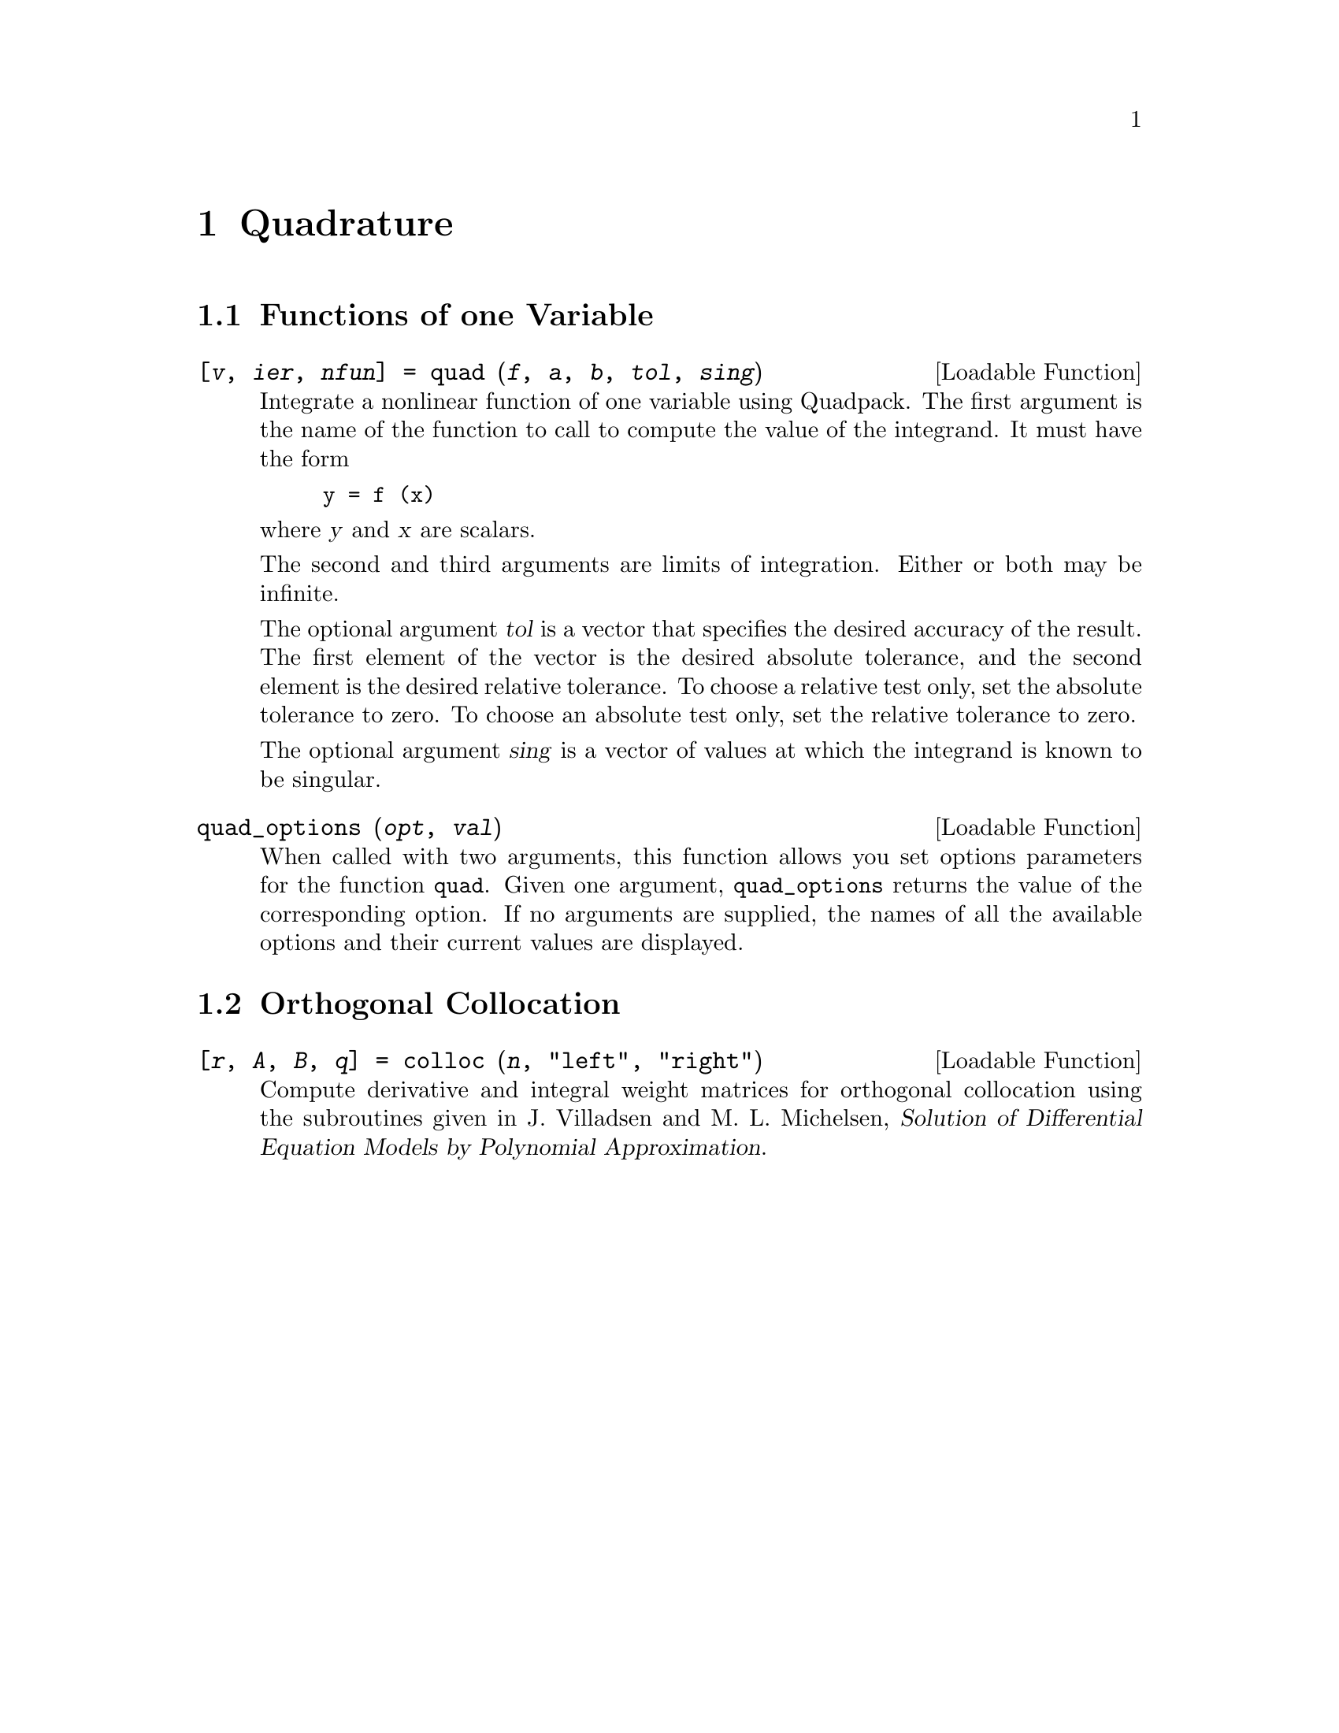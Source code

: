 @c Copyright (C) 1996 John W. Eaton
@c This is part of the Octave manual.
@c For copying conditions, see the file gpl.texi.

@node Quadrature, Differential Equations, Nonlinear Equations, Top
@chapter Quadrature

@menu
* Functions of one Variable::   
* Orthogonal Collocation::      
@end menu

@node Functions of one Variable, Orthogonal Collocation, Quadrature, Quadrature
@section Functions of one Variable

@deftypefn {Loadable Function} {[@var{v}, @var{ier}, @var{nfun}] =} quad (@var{f}, @var{a}, @var{b}, @var{tol}, @var{sing})
Integrate a nonlinear function of one variable using Quadpack.
The first argument is the name of the  function to call to compute the
value of the integrand.  It must have the form

@example
y = f (x)
@end example

@noindent
where @var{y} and @var{x} are scalars.

The second and third arguments are limits of integration.  Either or
both may be infinite.

The optional argument @var{tol} is a vector that specifies the desired
accuracy of the result.  The first element of the vector is the desired
absolute tolerance, and the second element is the desired relative
tolerance.  To choose a relative test only, set the absolute
tolerance to zero.  To choose an absolute test only, set the relative
tolerance to zero. 

The optional argument @var{sing} is a vector of values at which the
integrand is known to be singular.
@end deftypefn

@deftypefn {Loadable Function} {} quad_options (@var{opt}, @var{val})
When called with two arguments, this function allows you set options
parameters for the function @code{quad}.  Given one argument,
@code{quad_options} returns the value of the corresponding option.  If
no arguments are supplied, the names of all the available options and
their current values are displayed.
@end deftypefn

@node Orthogonal Collocation,  , Functions of one Variable, Quadrature
@section Orthogonal Collocation

@deftypefn {Loadable Function} {[@var{r}, @var{A}, @var{B}, @var{q}] =} colloc (@var{n}, "left", "right")
Compute derivative and integral weight matrices for orthogonal
collocation using the subroutines given in J. Villadsen and
M. L. Michelsen, @cite{Solution of Differential Equation Models by
Polynomial Approximation}.
@end deftypefn
